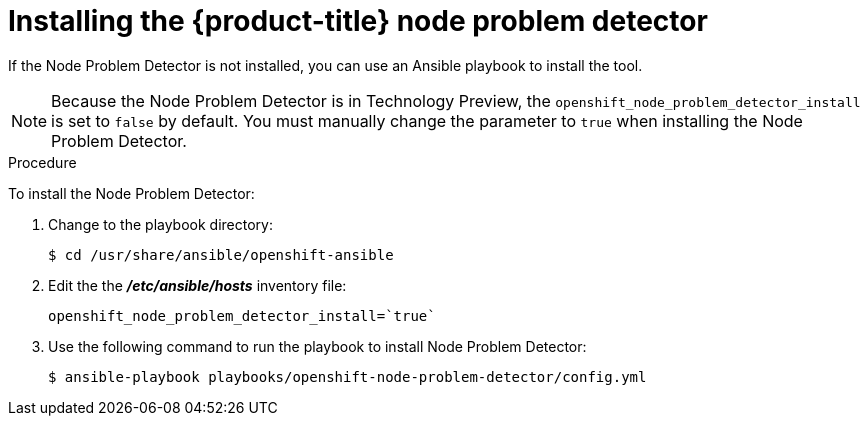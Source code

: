 // Module included in the following assemblies:
//
// * nodes/nodes-nodes-problem-detector.adoc

[id='nodes-nodes-problem-detector-installing_{context}']
= Installing the {product-title} node problem detector

If the Node Problem Detector is not installed, you can use an Ansible playbook to install the tool.

[NOTE]
====
Because the Node Problem Detector is in Technology Preview, the `openshift_node_problem_detector_install` is set to `false` by default.
You must manually change the parameter to `true` when installing the Node Problem Detector.
====

.Procedure

To install the Node Problem Detector:

. Change to the playbook directory:
+
[source,bash]
----
$ cd /usr/share/ansible/openshift-ansible
----

. Edit the the *_/etc/ansible/hosts_* inventory file:
+
[source,bash]
----
openshift_node_problem_detector_install=`true`
----

. Use the following command to run the playbook to install Node Problem Detector:
+
[source,bash]
----
$ ansible-playbook playbooks/openshift-node-problem-detector/config.yml
----

